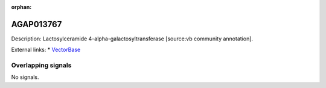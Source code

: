 :orphan:

AGAP013767
=============





Description: Lactosylceramide 4-alpha-galactosyltransferase [source:vb community annotation].

External links:
* `VectorBase <https://www.vectorbase.org/Anopheles_gambiae/Gene/Summary?g=AGAP013767>`_

Overlapping signals
-------------------



No signals.


